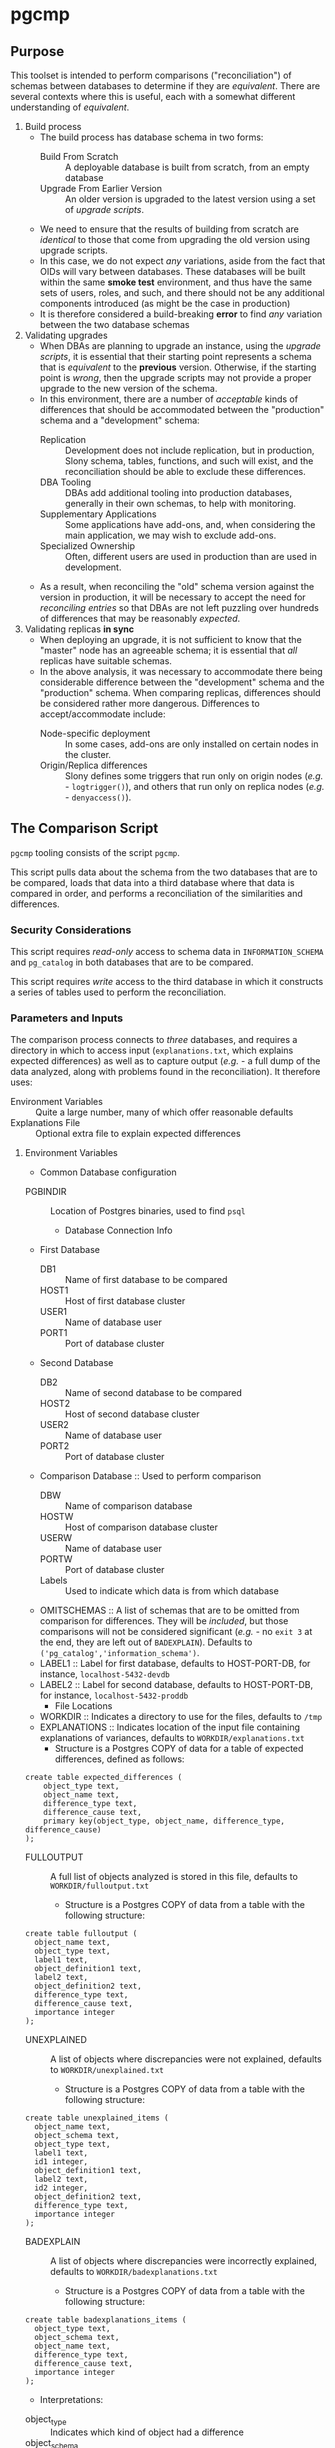 * pgcmp
** Purpose

   This toolset is intended to perform comparisons ("reconciliation")
   of schemas between databases to determine if they are /equivalent/.
   There are several contexts where this is useful, each with a
   somewhat different understanding of /equivalent/.
   
  1. Build process
     - The build process has database schema in two forms:
       - Build From Scratch :: A deployable database is built from
            scratch, from an empty database
       - Upgrade From Earlier Version :: An older version is upgraded
            to the latest version using a set of /upgrade scripts/.
     - We need to ensure that the results of building from scratch
       are /identical/ to those that come from upgrading the old
       version using upgrade scripts.
     - In this case, we do not expect /any/ variations, aside from the
       fact that OIDs will vary between databases.  These databases
       will be built within the same *smoke test* environment, and
       thus have the same sets of users, roles, and such, and there
       should not be any additional components introduced (as might be
       the case in production)
     - It is therefore considered a build-breaking *error* to find
       /any/ variation between the two database schemas
  2. Validating upgrades
     - When DBAs are planning to upgrade an instance, using the
       /upgrade scripts/, it is essential that their starting point
       represents a schema that is /equivalent/ to the *previous*
       version.  Otherwise, if the starting point is /wrong/, then the
       upgrade scripts may not provide a proper upgrade to the new
       version of the schema.
     - In this environment, there are a number of /acceptable/ kinds
       of differences that should be accommodated between the
       "production" schema and a "development" schema:
       - Replication :: Development does not include replication, but
                        in production, Slony schema, tables,
                        functions, and such will exist, and the
                        reconciliation should be able to exclude these
                        differences.
       - DBA Tooling :: DBAs add additional tooling into production
                        databases, generally in their own schemas,
                        to help with monitoring.
       - Supplementary Applications :: Some applications have add-ons,
            and, when considering the main application, we may wish to
            exclude add-ons.
       - Specialized Ownership :: Often, different users are used in
            production than are used in development.
     - As a result, when reconciling the "old" schema version against
       the version in production, it will be necessary to accept the
       need for /reconciling entries/ so that DBAs are not left
       puzzling over hundreds of differences that may be reasonably
       /expected/.
  3. Validating replicas *in sync* 
     - When deploying an upgrade, it is not sufficient to know that
       the "master" node has an agreeable schema; it is essential that
       /all/ replicas have suitable schemas.
     - In the above analysis, it was necessary to accommodate there
       being considerable difference between the "development" schema
       and the "production" schema.  When comparing replicas,
       differences should be considered rather more dangerous.
       Differences to accept/accommodate include:
       - Node-specific deployment :: In some cases, add-ons are only installed on certain nodes in
            the cluster.
       - Origin/Replica differences :: Slony defines some triggers
            that run only on origin nodes (/e.g./ - ~logtrigger()~),
            and others that run only on replica nodes (/e.g./ -
            ~denyaccess()~).
** The Comparison Script
   ~pgcmp~ tooling consists of the script ~pgcmp~.

   This script pulls data about the schema from the two databases that
   are to be compared, loads that data into a third database where
   that data is compared in order, and performs a reconciliation of
   the similarities and differences.

*** Security Considerations
    This script requires /read-only/ access to schema data in
    ~INFORMATION_SCHEMA~ and ~pg_catalog~ in both databases that are
    to be compared.

    This script requires /write/ access to the third database in which
    it constructs a series of tables used to perform the
    reconciliation.
*** Parameters and Inputs
     The comparison process connects to /three/ databases, and
     requires a directory in which to access input
     (~explanations.txt~, which explains expected differences) as well
     as to capture output (/e.g./ - a full dump of the data analyzed,
     along with problems found in the reconciliation).  It therefore
     uses:

     - Environment Variables :: Quite a large number, many of which
          offer reasonable defaults
     - Explanations File :: Optional extra file to explain expected
          differences 
**** Environment Variables
     - Common Database configuration
	- PGBINDIR :: Location of Postgres binaries, used to find ~psql~
     - Database Connection Info
	- First Database
	  - DB1 :: Name of first database to be compared
	  - HOST1 :: Host of first database cluster
	  - USER1 :: Name of database user
	  - PORT1 :: Port of database cluster
	- Second Database
	  - DB2 :: Name of second database to be compared
	  - HOST2 :: Host of second database cluster
	  - USER2 :: Name of database user
	  - PORT2 :: Port of database cluster
	- Comparison Database :: Used to perform comparison
	  - DBW :: Name of comparison database 
	  - HOSTW :: Host of comparison database cluster
	  - USERW :: Name of database user
	  - PORTW :: Port of database cluster
      - Labels :: Used to indicate which data is from which database
    - OMITSCHEMAS :: A list of schemas that are to be omitted from
                     comparison for differences.  They will be
                     /included/, but those comparisons will not be
                     considered significant (/e.g./ - no ~exit 3~ at
                     the end, they are left out of ~BADEXPLAIN~).
                     Defaults to
                     ~('pg_catalog','information_schema')~.
	- LABEL1 :: Label for first database, defaults to
                    HOST-PORT-DB, for instance, ~localhost-5432-devdb~
	- LABEL2 :: Label for second database, defaults to
                    HOST-PORT-DB, for instance,
                    ~localhost-5432-proddb~
      - File Locations
	- WORKDIR :: Indicates a directory to use for the files, defaults to ~/tmp~
	- EXPLANATIONS :: Indicates location of the input file
                          containing explanations of variances,
                          defaults to ~WORKDIR/explanations.txt~
	  - Structure is a Postgres COPY of data for a table of
            expected differences, defined as follows:
#+BEGIN_EXAMPLE
create table expected_differences (
    object_type text,
    object_name text,
    difference_type text,
    difference_cause text,
    primary key(object_type, object_name, difference_type, difference_cause)
);
#+END_EXAMPLE
	- FULLOUTPUT :: A full list of objects analyzed is stored in
                        this file, defaults to
                        ~WORKDIR/fulloutput.txt~
	  - Structure is a Postgres COPY of data from a table with the following structure:
#+BEGIN_EXAMPLE
create table fulloutput (
  object_name text,
  object_type text,
  label1 text,
  object_definition1 text,
  label2 text,
  object_definition2 text,
  difference_type text,
  difference_cause text,
  importance integer
);
#+END_EXAMPLE
	- UNEXPLAINED :: A list of objects where discrepancies were not explained, defaults to
                        ~WORKDIR/unexplained.txt~
	  - Structure is a Postgres COPY of data from a table with the following structure:
#+BEGIN_EXAMPLE
create table unexplained_items (
  object_name text,
  object_schema text,
  object_type text,
  label1 text,
  id1 integer,
  object_definition1 text,
  label2 text,
  id2 integer,
  object_definition2 text,
  difference_type text,
  importance integer
);
#+END_EXAMPLE
	- BADEXPLAIN :: A list of objects where discrepancies were incorrectly explained, defaults to
                        ~WORKDIR/badexplanations.txt~
	  - Structure is a Postgres COPY of data from a table with the following structure:
#+BEGIN_EXAMPLE
create table badexplanations_items (
  object_type text,
  object_schema text,
  object_name text,
  difference_type text,
  difference_cause text,
  importance integer
);
#+END_EXAMPLE

         - Interpretations:
	   - object_type :: Indicates which kind of object had a difference
	   - object_schema :: Indicates the namespace where the object occurs
	   - object_name :: Fully qualified name of the object
	   - difference_type :: Kind of difference, one of
                | type              | description                             |
                |-------------------+-----------------------------------------|
                | match             | perfect match across the databases      |
                | mismatch          | values differ between databases         |
                | missing in 1st DB | exists in 2nd database, but not 1st one |
                | missing in 2nd DB | exists in 1st database, but not 2nd one |
           - difference_cause :: Indicates whether a difference has
                been explained satisfactorily via the
                ~explanations.txt~ data
	     - Not Yet Properly Explained :: Indicates the difference
                  has not been explained at all
	     - Still Not Properly Explained :: Indicates that
                  ~explanations.txt~ indicates that the problem was
                  not explained.  In effect, the administrator took
                  the data straight out of an earlier ~pgcmp~ run, and
                  tried to use it as an explanation, as opposed to
                  analyzing it to determine what should be done about
                  it.
	     - Misexplained :: Indicates that the explanation in the
                               ~explanations.txt~ file indicated a
                               different sort of ~difference_type~
                               than was found by ~pgcmp~.
	   - importance :: Indicates how crucial a discrepancy is.
                           Low ~importance~ values indicate the most
                           crucial items.  Generally:
	     - NULL :: no discrepancy found; no difference to be examined
	     - 1 :: mismatch between databases, likely indicating a problem to be fixed
	     - 2 :: object is present in one database, absent in the other
	     - 3 or more :: object is present in one database, absent
                            in the other, but is a "child" of some
                            other missing object.  For instance, if a
                            schema is missing, then that would be
                            indicated as ~importance=2~, the tables,
                            views, sequences, and such, in that schema
                            that are missing in one database would be
                            marked with ~importance=3~, and columns,
                            indexes, and other attributes of
                            tables/views/sequences would be marked
                            with ~importance=4~.  The items with
                            ~importance~ of 3 or 4 are the consequence
                            of the ~importance=2~ item; the focus of
                            an analyst should be in the high
                            ~importance~ (1,2) items.
**** Input File: ~explanations.txt~
     There is one input file, ~explanations.txt~.  It provides a set
     of *explanation* items that allow an administrator to indicate
     explanations for discrepancies that may be reasonably expected.

     For instance:
     - Production includes Slony :: If comparing a /development/
          schema that does not include replication against a
          /production/ schema where *Slony* has been installed, it is
          to be expected that all of the *Slony* objects will comprise
          a set of "expected" differences.
     - Production Monitoring :: DBAs may add in additional components
          such as the ~pgstattuples~ contrib module, or even
          additional schemas and tables.
     - Production Users :: The production environment may be expected
          to have additional users and roles not found in the
          /development/ schema.

#+BEGIN_EXAMPLE
create table expected_differences (
    object_type text,
    object_schema text,
    object_name text,
    difference_type text,
    difference_cause text,
    importance integer,
    primary key(object_type, object_name, difference_type, difference_cause)
);
#+END_EXAMPLE

***** How To Populate ~explanations.txt~

      The easiest way to populate this file is by running
      ~pgcmp.sh~ with an /empty/ set of explanations, and
      then transforming the resulting set of unexplained items into
      "explained" differences.

#+BEGIN_EXAMPLE
insert into expected_differences (object_type, object_schema,
object_name, difference_type, difference_cause) select object_type,
object_schema, object_name, difference_type, 'Slony objects only in
production' from unexplained_items where object_name like '_oxrspro%';

insert into expected_differences (object_type, object_schema,
object_name, difference_type, difference_cause) select object_type,
object_schema, object_name, difference_type, 'contrib objects only in
production' from unexplained_items where object_name like
'postgres_contrib%';

insert into expected_differences (object_type, object_schema,
object_name, difference_type, difference_cause) select object_type,
object_schema, object_name, difference_type, 'Conversion objects to be
removed from production' from unexplained_items where object_name like
'dotpro_conversion%';

\copy expected_differences to '/tmp/expected_differences.txt';
#+END_EXAMPLE

      In subsequent runs, these differences become "expected"
      differences, so that a DBA or QA analyst does not need to spend
      their attention manually filtering out these expected
      differences.

*** Outputs
     The process has output in several forms:
     - Brief report to standard output
     - Files containing details
     - Return codes useful for determining success/failure
**** Brief Report
      Here is an example of running a comparison between two schemas
      for DotPro from different environments.  It has several
      sections:
      - Parameters :: lists values for all the environment variables
      - Extraction Summary :: lists information about the files of
           extracted schema data
      - SQL messages :: lists commands run against the comparison database
      - Results Summary :: indicates, by object type, statistics on
           matches, differences, and explanations.  This is a summary
           on the table ~fulloutput~.
      - Inadequately Explained Items :: indicates specific objects
           that were inadequately explained by the ~EXPLANATIONS~ data

#+BEGIN_EXAMPLE
-> % ./pgcmp.sh
Generating schema from databases:
   DB1- localhost-7091-proconv -d proconv -h localhost -p 7091
   DB2- localhost-7091-dotpro0620 -d dotpro0620 -h localhost -p 7091

Output to:
  /tmp/localhost-7091-proconv.copy
  /tmp/localhost-7091-dotpro0620.copy

Work Database:
   DBW-  -d comparisondatabase -h localhost -p 7091

Explanations Input list (EXPLANATIONS): [/tmp/explanations.txt]
Full output: (FULLOUTPUT) [/tmp/fulloutput.txt]
Unexplained items output: (UNEXPLAINED) [/tmp/unexplained.txt]
Unexplained items as explanation: (BADEXPLAIN) [/tmp/badexplanations.txt]

Extracted schema data files:
-rw-r--r-- 1 cbbrowne cbbrowne 1343749 Jul  9 12:24 /tmp/localhost-7091-dotpro0620.copy
-rw-r--r-- 1 cbbrowne cbbrowne 1547304 Jul  9 12:24 /tmp/localhost-7091-proconv.copy
ERROR:  database "comparisondatabase" already exists
Number of items inadequately explained: 166 /tmp/badexplanations.txt
#+END_EXAMPLE      

**** File Output
      The following files (based on contents of these environment
      variables) are created and populated via COPY:
      - FULLOUTPUT :: populated from table ~fulloutput~
	- This contains a full list of all objects examined in both
          databases, complete with objects, respective definitions,
          and difference type and cause
      - UNEXPLAINED :: populated from table ~unexplained_items~
	- This lists all objects where there was some difference, but
          no item found to explain the difference.
      - BADEXPLAIN :: populated from table ~badexplanations_items~
	- This lists all objects where there was some difference, and
          an explanation, but the explanation did not properly explain
          the difference.  For instance, an object was missing from
          the second database, but the explanation indicated that
          there should have been a different definition (which
          indicates that the object was expected to be found in both
          databases).
**** Return Codes

      If errors are encountered, the script ~pgcmp.sh~
      will terminate with varying exit codes:

      - exit 1 :: If data could not be extracted from the either of the source databases
      - exit 1 :: If a connection is not established with the comparison database
      - exit 2 :: If the comparison script does not run successfully
      - exit 3 :: If not all object differences were adequately explained
      - exit 0 :: If all runs to completion, and differences /were/
                  adequately explained
		  
      Thus, generally explaining this:
      0. Comparison ran successfully, found no troublesome differences
      1. Database connectivity problems
      2. Error in processing comparison
      3. Comparison ran, and found irreconcilable differences

      These return codes should be useful if running scripts to do
      automated schema analyses.
** Installation Requirements

   ~pgcmp~ is implemented as a shell script (expects to be run using
   ~/bin/bash~), and thus requires:

   - Bash :: Available as ~/bin/bash~
   - psql :: Available from a Postgres installation

   If building an RPM file, this documentation, in ~README.org~, is
   transformed to HTML using a Ruby script that uses a Ruby "gem"
   called ~org-ruby~.

   There are several ways the ~org-ruby~ gem may be installed:

   - Manual Installation of Ruby Gem :: This Gem may be installed via
        the command ~gem install org-ruby~.  On many systems, this
        would need to be run by the ~root~ user, perhaps using ~sudo~.

   - Packaged Installation :: On Debian (and perhaps derivatives such
        as Ubuntu), this gem is contained by the package ~ruby-org~,
        and hence may be installed via ~apt-get install ruby-org~.
